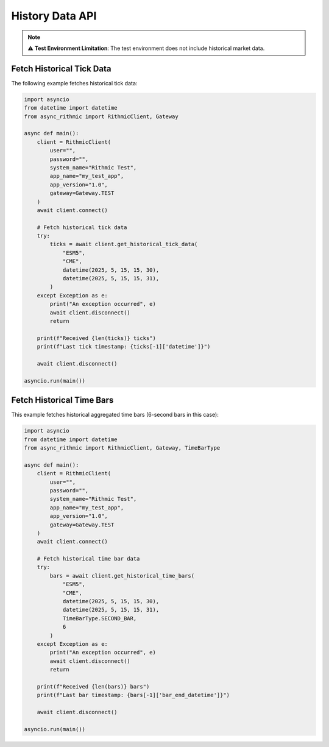 History Data API
================

.. note::

   ⚠ **Test Environment Limitation**: The test environment does not include historical market data.


Fetch Historical Tick Data
--------------------------

The following example fetches historical tick data:

.. code-block:: python

    import asyncio
    from datetime import datetime
    from async_rithmic import RithmicClient, Gateway

    async def main():
        client = RithmicClient(
            user="",
            password="",
            system_name="Rithmic Test",
            app_name="my_test_app",
            app_version="1.0",
            gateway=Gateway.TEST
        )
        await client.connect()

        # Fetch historical tick data
        try:
            ticks = await client.get_historical_tick_data(
                "ESM5",
                "CME",
                datetime(2025, 5, 15, 15, 30),
                datetime(2025, 5, 15, 15, 31),
            )
        except Exception as e:
            print("An exception occurred", e)
            await client.disconnect()
            return

        print(f"Received {len(ticks)} ticks")
        print(f"Last tick timestamp: {ticks[-1]['datetime']}")

        await client.disconnect()

    asyncio.run(main())

Fetch Historical Time Bars
--------------------------

This example fetches historical aggregated time bars (6-second bars in this case):

.. code-block:: python

    import asyncio
    from datetime import datetime
    from async_rithmic import RithmicClient, Gateway, TimeBarType

    async def main():
        client = RithmicClient(
            user="",
            password="",
            system_name="Rithmic Test",
            app_name="my_test_app",
            app_version="1.0",
            gateway=Gateway.TEST
        )
        await client.connect()

        # Fetch historical time bar data
        try:
            bars = await client.get_historical_time_bars(
                "ESM5",
                "CME",
                datetime(2025, 5, 15, 15, 30),
                datetime(2025, 5, 15, 15, 31),
                TimeBarType.SECOND_BAR,
                6
            )
        except Exception as e:
            print("An exception occurred", e)
            await client.disconnect()
            return

        print(f"Received {len(bars)} bars")
        print(f"Last bar timestamp: {bars[-1]['bar_end_datetime']}")

        await client.disconnect()

    asyncio.run(main())
